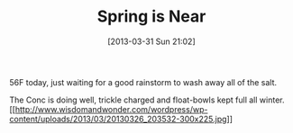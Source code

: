 #+POSTID: 7459
#+DATE: [2013-03-31 Sun 21:02]
#+OPTIONS: toc:nil num:nil todo:nil pri:nil tags:nil ^:nil TeX:nil
#+CATEGORY: Article
#+TAGS: 22656, Concours, Kawasaki, Motorcycle
#+TITLE: Spring is Near

56F today, just waiting for a good rainstorm to wash away all of the salt.

The Conc is doing well, trickle charged and float-bowls kept full all winter.[[http://www.wisdomandwonder.com/wordpress/wp-content/uploads/2013/03/20130326_203532.jpg][[[http://www.wisdomandwonder.com/wordpress/wp-content/uploads/2013/03/20130326_203532-300x225.jpg]]]]




